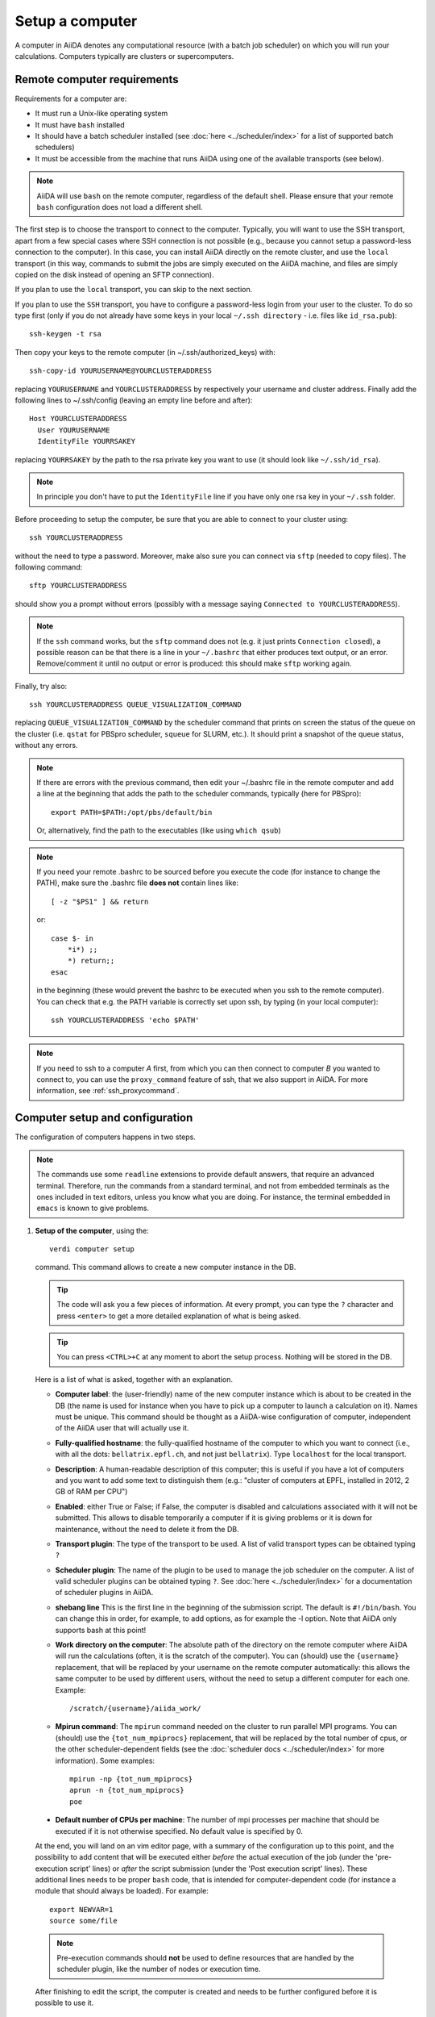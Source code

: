 .. _setup_computer:

****************
Setup a computer
****************

A computer in AiiDA denotes any computational resource (with a batch job scheduler) on which you will run your calculations.
Computers typically are clusters or supercomputers.

Remote computer requirements
============================

Requirements for a computer are:

* It must run a Unix-like operating system
* It must have ``bash`` installed
* It should have a batch scheduler installed (see :doc:`here <../scheduler/index>`
  for a list of supported batch schedulers)
* It must be accessible from the machine that runs AiiDA using one of the 
  available transports (see below).

.. note::
    AiiDA will use ``bash`` on the remote computer, regardless of the default shell.
    Please ensure that your remote ``bash`` configuration does not load a different shell.
  
The first step is to choose the transport to connect to the computer. Typically,
you will want to use the SSH transport, apart from a few special cases where
SSH connection is not possible (e.g., because you cannot setup a password-less
connection to the computer). In this case, you can install AiiDA directly on
the remote cluster, and use the ``local`` transport (in this way, commands to 
submit the jobs are simply executed on the AiiDA machine, and files are simply
copied on the disk instead of opening an SFTP connection).

If you plan to use the ``local`` transport, you can skip to the next section.

If you plan to use the ``SSH`` transport, you have to configure a password-less
login from your user to the cluster. To do so type first (only if you do not 
already have some keys in your local ``~/.ssh directory`` - i.e. files like 
``id_rsa.pub``)::

    ssh-keygen -t rsa
    
Then copy your keys to the remote computer (in ~/.ssh/authorized_keys) with::

    ssh-copy-id YOURUSERNAME@YOURCLUSTERADDRESS

replacing ``YOURUSERNAME`` and ``YOURCLUSTERADDRESS`` by respectively your username 
and cluster address. Finally add the following lines to ~/.ssh/config (leaving an empty
line before and after)::

  Host YOURCLUSTERADDRESS
    User YOURUSERNAME
    IdentityFile YOURRSAKEY

replacing ``YOURRSAKEY`` by the path to the rsa private key you want to use 
(it should look like ``~/.ssh/id_rsa``).

.. note:: In principle you don't have to put the ``IdentityFile`` line if you have
  only one rsa key in your ``~/.ssh`` folder.

Before proceeding to setup the computer, be sure that you are able to
connect to your cluster using::

   ssh YOURCLUSTERADDRESS
   
without the need to type a password. Moreover, make also sure you can connect
via ``sftp`` (needed to copy files). The following command::

   sftp YOURCLUSTERADDRESS

should show you a prompt without errors (possibly with a message saying
``Connected to YOURCLUSTERADDRESS``).

.. note:: If the ``ssh`` command works, but the ``sftp`` command does not
  (e.g. it just prints ``Connection closed``), a possible reason can be
  that there is a line in your ``~/.bashrc`` that either produces text output, 
  or an error. Remove/comment it until no output or error is produced: this
  should make ``sftp`` working again.

Finally, try also::

   ssh YOURCLUSTERADDRESS QUEUE_VISUALIZATION_COMMAND
   
replacing ``QUEUE_VISUALIZATION_COMMAND`` by the scheduler command that prints on screen the
status of the queue on the cluster (i.e. ``qstat`` for PBSpro scheduler, ``squeue`` for SLURM, etc.).
It should print a snapshot of the queue status, without any errors. 

.. note:: If there are errors with the previous command, then
  edit your ~/.bashrc file in the remote computer and add a line at the beginning
  that adds the path to the scheduler commands, typically (here for
  PBSpro)::
  
     export PATH=$PATH:/opt/pbs/default/bin

  Or, alternatively, find the path to the executables (like using ``which qsub``)

.. note:: If you need your remote .bashrc to be sourced before you execute the code
  (for instance to change the PATH), make sure the .bashrc file **does not** contain
  lines like::

     [ -z "$PS1" ] && return
    
  or::

     case $- in
         *i*) ;;
         *) return;;
     esac
    
  in the beginning (these would prevent the bashrc to be executed when you ssh
  to the remote computer). You can check that e.g. the PATH variable is correctly
  set upon ssh, by typing (in your local computer)::

     ssh YOURCLUSTERADDRESS 'echo $PATH'


.. note:: If you need to ssh to a computer *A* first, from which you can then
     connect to computer *B* you wanted to connect to, you can use the
     ``proxy_command`` feature of ssh, that we also support in
     AiiDA. For more information, see :ref:`ssh_proxycommand`.


.. _computer_setup:

Computer setup and configuration
================================
The configuration of computers happens in two steps.

.. note:: The commands use some ``readline`` extensions to provide default
  answers, that require an advanced terminal. Therefore, run the commands from
  a standard terminal, and not from embedded terminals as the ones included in
  text editors, unless you know what you are doing. For instance, the 
  terminal embedded in ``emacs`` is known to give problems.

1. **Setup of the computer**, using the::

    verdi computer setup
    
   command. This command allows to create a new computer instance in the DB.
   
   .. tip:: The code will ask you a few pieces of information. At every prompt, you can
     type the ``?`` character and press ``<enter>`` to get a more detailed
     explanation of what is being asked. 
  
   .. tip:: You can press ``<CTRL>+C`` at any moment to abort the setup process.
     Nothing will be stored in the DB.
   
   
   Here is a list of what is asked, together with an explanation.
   
   * **Computer label**: the (user-friendly) name of the new computer instance 
     which is about to be created in the DB (the name is used for instance when 
     you have to pick up a computer to launch a calculation on it). Names must 
     be unique. This command should be thought as a AiiDA-wise configuration of 
     computer, independent of the AiiDA user that will actually use it.

   * **Fully-qualified hostname**: the fully-qualified hostname of the computer
     to which you want to connect (i.e., with all the dots: ``bellatrix.epfl.ch``, 
     and not just ``bellatrix``). Type ``localhost`` for the local transport.

   * **Description**:  A human-readable description of this computer; this is 
     useful if you have a lot of computers and you want to add some text to
     distinguish them (e.g.: "cluster of computers at EPFL, installed in 2012, 2 GB of RAM per CPU")

   * **Enabled**: either True or False; if False, the computer is disabled
     and calculations associated with it will not be submitted. This allows to
     disable temporarily a computer if it is giving problems or it is down for
     maintenance, without the need to delete it from the DB.

   * **Transport plugin**: The type of the transport to be used. A list of valid 
     transport types can be obtained typing ``?``

   * **Scheduler plugin**: The name of the plugin to be used to manage the
     job scheduler on the computer. A list of valid 
     scheduler plugins can be obtained typing ``?``. See
     :doc:`here <../scheduler/index>` for a documentation of scheduler plugins
     in AiiDA.

   * **shebang line** This is the first line in the beginning of the submission script.
     The default is ``#!/bin/bash``. You can change this in order, for example, to add options,
     as for example the -l option. Note that AiiDA only supports bash at this point!

   * **Work directory on the computer**: The absolute path of the directory on the
     remote computer where AiiDA will run the calculations
     (often, it is the scratch of the computer). You can (should) use the
     ``{username}`` replacement, that will be replaced by your username on the
     remote computer automatically: this allows the same computer to be used
     by different users, without the need to setup a different computer for
     each one. Example::

       /scratch/{username}/aiida_work/

   * **Mpirun command**: The ``mpirun`` command needed on the cluster to run parallel MPI
     programs. You can (should) use the ``{tot_num_mpiprocs}`` replacement,
     that will be replaced by the total number of cpus, or the other
     scheduler-dependent fields (see the :doc:`scheduler docs <../scheduler/index>`
     for more information). Some examples::

        mpirun -np {tot_num_mpiprocs}
        aprun -n {tot_num_mpiprocs}
        poe

  * **Default number of CPUs per machine**: The number of mpi processes per machine that
    should be executed if it is not otherwise specified. No default value is specified by 0. 
   
  At the end, you will land on an vim editor page, with a summary of the configuration up to this point, 
  and the possibility to add content that will be executed either
  *before* the actual execution of the job (under the 'pre-execution script' lines) or *after* the 
  script submission (under the 'Post execution script' lines). 
  These additional lines needs to be proper ``bash`` code, that is intended for computer-dependent code 
  (for instance a module that should always be loaded). For example::

        export NEWVAR=1
        source some/file

  .. note:: Pre-execution commands should **not** be used to define resources that are handled by the scheduler plugin, 
     like the number of nodes or execution time.

  After finishing to edit the script, the computer is created and needs to be further configured 
  before it is possible to use it.



      

2. **Configuration of the computer**, using the::

    verdi computer configure 
    
   command,  further providing the transport type (``ssh`` or ``local``) and the computer label. 

   The configuration allow to access more detailed configurations, that are
   often user-dependent and  depend on the specific transport.

   The command will try to provide automatically default answers, 
   that can be selected by pressing enter.


   For ``local`` transport, the only information required is the minimum 
   time interval between conections to the computer.

   For ``ssh`` transport, the following will be asked:
   
   * **User name**: your username on the remote machine
   * **port Nr**: the port to connect to (the default SSH port is 22)
   * **Look_for_keys**: automatically look for the private key in ``~/.ssh``.
     Default: False.
   * **SSH key file**: the absolute path to your private SSH key. You can leave
     it empty to use the default SSH key, if you set ``look_for_keys`` to True.
   * **Connection timeout**: A timeout in seconds if there is no response (e.g., the
     machine is down. You can leave it empty to use the default value.
   * **Allow_ssh agent**: If True, it will try to use an SSH agent.
   * **SSH proxy_command**: Leave empty if you do not need a proxy command (i.e., 
     if you can directly connect to the machine). If you instead need to connect
     to an intermediate computer first, you need to provide here the
     command for the proxy: see documentation :ref:`here <ssh_proxycommand>` 
     for how to use this option, and in particular the notes
     :ref:`here <ssh_proxycommand_notes>` for the format of this field.
   * **Compress file transfer**: True to compress the traffic (recommended)
   * **GSS auth**: yes when using Kerberos token to connect
   * **GSS kex**: yes when using Kerberos token to connect, in some cases
     (depending on your ``.ssh/config`` file)
   * **GSS deleg_creds**: yes when using Kerberos token to connect, in 
     some cases (depending on your ``.ssh/config`` file)
   * **GSS host**: hostname when using Kerberos token to connect (default
     to the remote computer hostname)
   * **Load system host keys**: True to load the known hosts keys from the
     default SSH location (recommended)
   * **key policy**: What is the policy in case the host is not known.
     It is a string among the following:
     
     * ``RejectPolicy`` (default, recommended): reject the connection if the
       host is not known.
     * ``WarningPolicy`` (*not* recommended): issue a warning if the
       host is not known.
     * ``AutoAddPolicy`` (*not* recommended): automatically add the host key
       at the first connection to the host.
   * **Connection cooldown time (s)**: The minimum time interval between consecutive 
     connection openings to the remote machine.
           
After setup and configuration have been completed, your computer is ready to go!

.. note:: If the cluster you are using requires authentication through a Kerberos
    token (that you need to obtain before using ssh), you typically need to install
    ``libffi`` (``sudo apt-get install libffi-dev`` under Ubuntu), and make sure you install
    the ``ssh_kerberos`` :ref:`optional dependencies<install_optional_dependencies>` during the installation process of AiiDA.
    Then, if your ``.ssh/config`` file is configured properly (in particular includes
    all the necessary ``GSSAPI`` options), ``verdi computer configure`` will
    contain already the correct suggestions for all the gss options needed to support Kerberos.

.. note:: To check if you set up the computer correctly,
  execute::

    verdi computer test COMPUTERNAME
     
  that will run a few tests (file copy, file retrieval, check of the jobs in
  the scheduler queue) to verify that everything works as expected.

.. note:: If you are not sure if your computer is already set up, use the command::

     verdi computer list
   
   to get a list of existing computers, and::
   
     verdi computer show COMPUTERNAME
   
   to get detailed information on the specific computer named ``COMPUTERNAME``.
   You have also the::

     verdi computer rename OLDCOMPUTERNAME NEWCOMPUTERNAME
   
   and::
   
     verdi computer delete COMPUTERNAME
     
   commands, to rename a computer or remove it from the database.
   
.. note:: You can delete computers **only if** no entry in the database is using
  them (as for instance Calculations, or RemoteData objects). Otherwise, you
  will get an error message. 

.. note:: It is possible to **disable** a computer.

  Doing so will prevent AiiDA
  from connecting to the given computer to check the state of calculations or
  to submit new calculations. This is particularly useful if, for instance,
  the computer is under maintenance but you still want to use AiiDA with 
  other computers, or submit the calculations in the AiiDA database anyway.
  
  When the computer comes back online, you can re-enable it; 
  at this point pending calculations in the ``TOSUBMIT`` state will be
  submitted, and calculations ``WITHSCHEDULER`` will be checked and possibly
  retrieved.
  
  The relevant commands are::
     
     verdi computer enable COMPUTERNAME
     verdi computer disable COMPUTERNAME
     
  Note that the above commands will disable the computer for all AiiDA users.
  If instead, for some reason, you want to disable the computer only for a
  given user, you can use the following command::
  
     verdi computer disable COMPUTERNAME --only-for-user USER_EMAIL
  
  (and the corresponding ``verdi computer enable`` command to re-enable it).


On not bombarding the remote computer with requests
---------------------------------------------------

Some machine (particularly at supercomputing centres) may not tolerate opening
connections and executing scheduler commands with a high frequency.  To limit this
AiiDA currently has two settings:

 * The transport safe open interval, and,
 * the minimum job poll interval

Neither of these can ever be violated.  AiiDA will not try to update the jobs list
on a remove machine until the job poll interval has elapsed since the last update
(the first update will be immediate) at which point it will request a transport.
Because of this the maximum possible time before a job update could be the sum of
the two intervals, however this is unlikely to happen in practice.

The transport open interval is currently hardcoded by the transport plugin,
typically SSH is longer than local transport.

The job poll interval can be set programmatically on the corresponding `Computer`
object in verdi shell::

    Computer.get('localhost').set_minimum_job_poll_interval(30.0)


would set the transport interval on a computer called 'localhost' to 30 seconds.

.. note:: All of these intervals apply per *worker* meaning that a daemon with
   multiple workers will not necessarily, overall, respect these limits.
   For the time being there is no way around this and if these limits must be
   respected then do not run with more than one worker.
